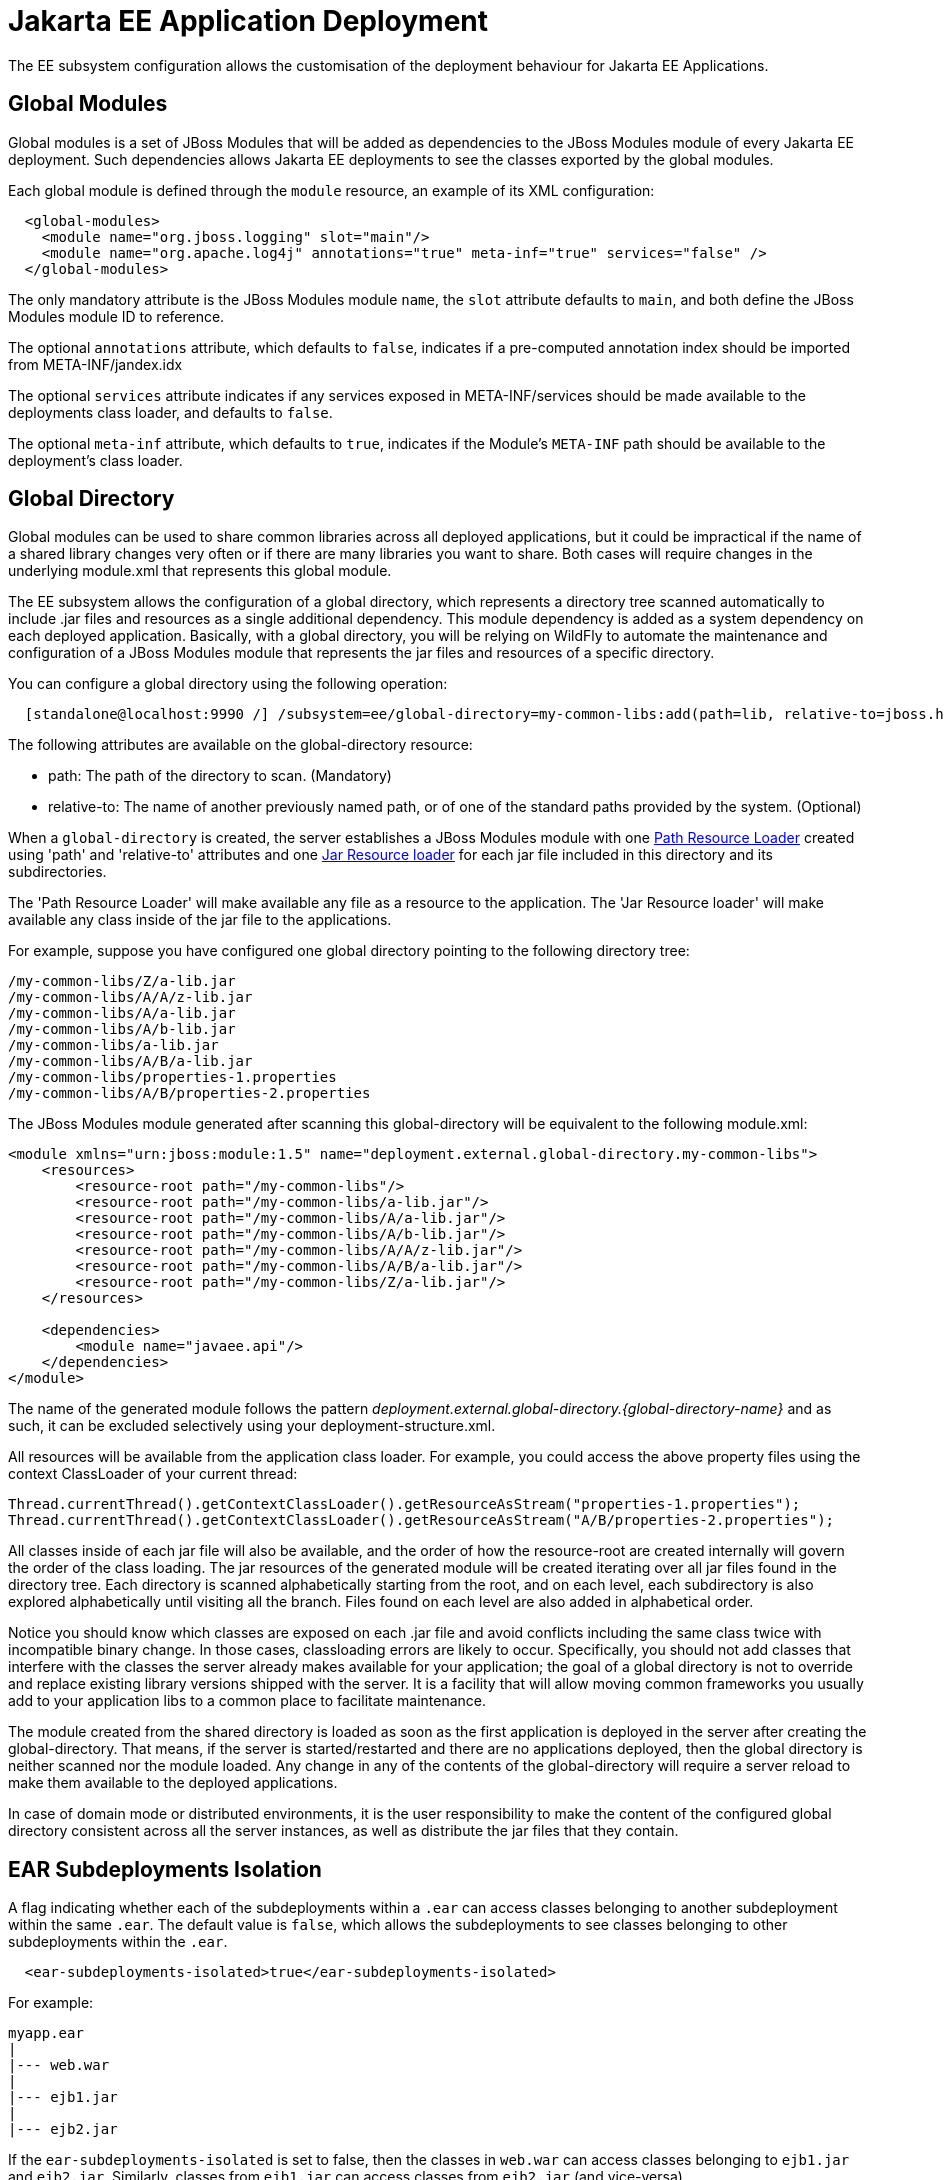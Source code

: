 [[EE_Application_Deployment_Configuration]]
= Jakarta EE Application Deployment

The EE subsystem configuration allows the customisation of the
deployment behaviour for Jakarta EE Applications.

[[global-modules]]
== Global Modules

Global modules is a set of JBoss Modules that will be added as
dependencies to the JBoss Modules module of every Jakarta EE deployment. Such
dependencies allows Jakarta EE deployments to see the classes exported by
the global modules.

Each global module is defined through the `module` resource, an example
of its XML configuration:

[source,xml,options="nowrap"]
----
  <global-modules>
    <module name="org.jboss.logging" slot="main"/>
    <module name="org.apache.log4j" annotations="true" meta-inf="true" services="false" />
  </global-modules>
----

The only mandatory attribute is the JBoss Modules module `name`, the `slot`
attribute defaults to `main`, and both define the JBoss Modules module ID to
reference.

The optional `annotations` attribute, which defaults to `false`,
indicates if a pre-computed annotation index should be imported from
META-INF/jandex.idx

The optional `services` attribute indicates if any services exposed in
META-INF/services should be made available to the deployments class
loader, and defaults to `false`.

The optional `meta-inf` attribute, which defaults to `true`, indicates
if the Module's `META-INF` path should be available to the deployment's
class loader.

[[global-directory]]
== Global Directory
Global modules can be used to share common libraries across all deployed applications, but it could be impractical if the name of a shared library changes very often or if there are many libraries you want to share. Both cases will require changes in the underlying module.xml that represents this global module.

The EE subsystem allows the configuration of a global directory, which represents a directory tree scanned automatically to include .jar files and resources as a single additional dependency. This module dependency is added as a system dependency on each deployed application. Basically, with a global directory, you will be relying on WildFly to automate the maintenance and configuration of a JBoss Modules module that represents the jar files and resources of a specific directory.

You can configure a global directory using the following operation:

[source,xml,options="nowrap"]
----
  [standalone@localhost:9990 /] /subsystem=ee/global-directory=my-common-libs:add(path=lib, relative-to=jboss.home.dir)
----

The following attributes are available on the global-directory resource:

* path: The path of the directory to scan. (Mandatory)
* relative-to: The name of another previously named path, or of one of the standard paths provided by the system. (Optional)

When a `global-directory` is created, the server establishes a JBoss Modules module with one https://jboss-modules.github.io/jboss-modules/manual/#path-resource-loader[Path Resource Loader] created using 'path' and 'relative-to' attributes and one https://jboss-modules.github.io/jboss-modules/manual/#jar-resource-loader[Jar Resource loader] for each jar file included in this directory and its subdirectories.

The 'Path Resource Loader' will make available any file as a resource to the application. The 'Jar Resource loader' will make available any class inside of the jar file to the applications.

For example, suppose you have configured one global directory pointing to the following directory tree:
....
/my-common-libs/Z/a-lib.jar
/my-common-libs/A/A/z-lib.jar
/my-common-libs/A/a-lib.jar
/my-common-libs/A/b-lib.jar
/my-common-libs/a-lib.jar
/my-common-libs/A/B/a-lib.jar
/my-common-libs/properties-1.properties
/my-common-libs/A/B/properties-2.properties
....

The JBoss Modules module generated after scanning this global-directory will be equivalent to the following module.xml:

....
<module xmlns="urn:jboss:module:1.5" name="deployment.external.global-directory.my-common-libs">
    <resources>
        <resource-root path="/my-common-libs"/>
        <resource-root path="/my-common-libs/a-lib.jar"/>
        <resource-root path="/my-common-libs/A/a-lib.jar"/>
        <resource-root path="/my-common-libs/A/b-lib.jar"/>
        <resource-root path="/my-common-libs/A/A/z-lib.jar"/>
        <resource-root path="/my-common-libs/A/B/a-lib.jar"/>
        <resource-root path="/my-common-libs/Z/a-lib.jar"/>
    </resources>

    <dependencies>
        <module name="javaee.api"/>
    </dependencies>
</module>
....

The name of the generated module follows the pattern _deployment.external.global-directory.{global-directory-name}_ and as such, it can be excluded selectively using your deployment-structure.xml.

All resources will be available from the application class loader. For example, you could access the above property files using the context ClassLoader of your current thread:

  Thread.currentThread().getContextClassLoader().getResourceAsStream("properties-1.properties");
  Thread.currentThread().getContextClassLoader().getResourceAsStream("A/B/properties-2.properties");

All classes inside of each jar file will also be available, and the order of how the resource-root are created internally will govern the order of the class loading. The jar resources of the generated module will be created iterating over all jar files found in the directory tree. Each directory is scanned alphabetically starting from the root, and on each level, each subdirectory is also explored alphabetically until visiting all the branch. Files found on each level are also added in alphabetical order.

Notice you should know which classes are exposed on each .jar file and avoid conflicts including the same class twice with incompatible binary change. In those cases, classloading errors are likely to occur. Specifically, you should not add classes that interfere with the classes the server already makes available for your application; the goal of a global directory is not to override and replace existing library versions shipped with the server. It is a facility that will allow moving common frameworks you usually add to your application libs to a common place to facilitate maintenance.

The module created from the shared directory is loaded as soon as the first application is deployed in the server after creating the global-directory. That means, if the server is started/restarted and there are no applications deployed, then the global directory is neither scanned nor the module loaded. Any change in any of the contents of the global-directory will require a server reload to make them available to the deployed applications.

In case of domain mode or distributed environments, it is the user responsibility to make the content of the configured global directory consistent across all the server instances, as well as distribute the jar files that they contain.

[[ear-subdeployments-isolation]]
== EAR Subdeployments Isolation

A flag indicating whether each of the subdeployments within a `.ear` can
access classes belonging to another subdeployment within the same
`.ear`. The default value is `false`, which allows the subdeployments to
see classes belonging to other subdeployments within the `.ear`.

[source,xml,options="nowrap"]
----
  <ear-subdeployments-isolated>true</ear-subdeployments-isolated>
----

For example:

....
myapp.ear
|
|--- web.war
|
|--- ejb1.jar
|
|--- ejb2.jar
....

If the `ear-subdeployments-isolated` is set to false, then the classes
in `web.war` can access classes belonging to `ejb1.jar` and `ejb2.jar`.
Similarly, classes from `ejb1.jar` can access classes from `ejb2.jar`
(and vice-versa).

[NOTE]

This flag has no effect on the isolated classloader of the `.war`
file(s), i.e. irrespective of whether this flag is set to `true` or
`false`, the `.war` within a `.ear` will have a isolated classloader,
and other subdeployments within that `.ear` will not be able to access
classes from that `.war`. This is as per spec.

[[property-replacement]]
== Property Replacement

The EE subsystem configuration includes flags to configure whether
system property replacement will be done on XML descriptors and Java
Annotations included in Jakarta EE deployments.

[NOTE]

System properties etc are resolved in the security context of the
application server itself, not the deployment that contains the file.
This means that if you are running with a security manager and enable
this property, a deployment can potentially access system properties or
environment entries that the security manager would have otherwise
prevented.

[[spec-descriptor-property-replacement]]
=== Spec Descriptor Property Replacement

Flag indicating whether system property replacement will be performed on
standard Jakarta EE XML descriptors. If not configured this defaults to
`true`, however it is set to `false` in the standard configuration files
shipped with WildFly.

[source,xml,options="nowrap"]
----
  <spec-descriptor-property-replacement>false</spec-descriptor-property-replacement>
----

When enabled, properties can be replaced in the following deployment descriptors:

* ejb-jar.xml
* persistence.xml
* application.xml
* web.xml
* permissions.xml

[[jboss-descriptor-property-replacement]]
=== JBoss Descriptor Property Replacement

Flag indicating whether system property replacement will be performed on
WildFly proprietary XML descriptors, such as `jboss-app.xml`. This
defaults to `true`.

[source,xml,options="nowrap"]
----
  <jboss-descriptor-property-replacement>false</jboss-descriptor-property-replacement>
----

When enabled, properties can be replaced in the following deployment descriptors:

* jboss-ejb3.xml
* jboss-app.xml
* jboss-web.xml
* jboss-permissions.xml
* *-jms.xml
* *-ds.xml

[[annotation-property-replacement]]
=== Annotation Property Replacement

Flag indicating whether system property replacement will be performed on
Java annotations. The default value is `false`.

[source,xml,options="nowrap"]
----
  <annotation-property-replacement>false</annotation-property-replacement>
----
